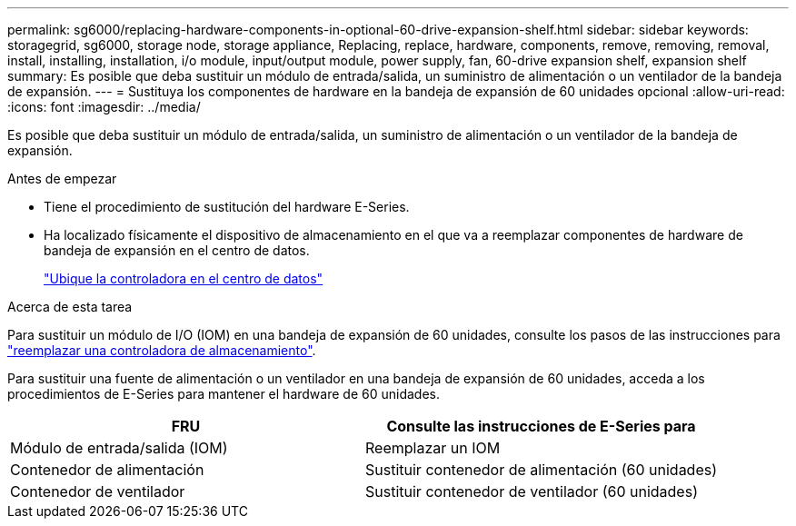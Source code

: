 ---
permalink: sg6000/replacing-hardware-components-in-optional-60-drive-expansion-shelf.html 
sidebar: sidebar 
keywords: storagegrid, sg6000, storage node, storage appliance, Replacing, replace, hardware, components, remove, removing, removal, install, installing, installation, i/o module, input/output module, power supply, fan, 60-drive expansion shelf, expansion shelf 
summary: Es posible que deba sustituir un módulo de entrada/salida, un suministro de alimentación o un ventilador de la bandeja de expansión. 
---
= Sustituya los componentes de hardware en la bandeja de expansión de 60 unidades opcional
:allow-uri-read: 
:icons: font
:imagesdir: ../media/


[role="lead"]
Es posible que deba sustituir un módulo de entrada/salida, un suministro de alimentación o un ventilador de la bandeja de expansión.

.Antes de empezar
* Tiene el procedimiento de sustitución del hardware E-Series.
* Ha localizado físicamente el dispositivo de almacenamiento en el que va a reemplazar componentes de hardware de bandeja de expansión en el centro de datos.
+
link:locating-controller-in-data-center.html["Ubique la controladora en el centro de datos"]



.Acerca de esta tarea
Para sustituir un módulo de I/O (IOM) en una bandeja de expansión de 60 unidades, consulte los pasos de las instrucciones para link:replacing-storage-controller-sg6000.html["reemplazar una controladora de almacenamiento"].

Para sustituir una fuente de alimentación o un ventilador en una bandeja de expansión de 60 unidades, acceda a los procedimientos de E-Series para mantener el hardware de 60 unidades.

|===
| FRU | Consulte las instrucciones de E-Series para 


 a| 
Módulo de entrada/salida (IOM)
 a| 
Reemplazar un IOM



 a| 
Contenedor de alimentación
 a| 
Sustituir contenedor de alimentación (60 unidades)



 a| 
Contenedor de ventilador
 a| 
Sustituir contenedor de ventilador (60 unidades)

|===
